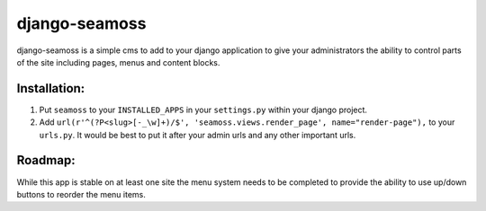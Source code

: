 ==============
django-seamoss
==============

django-seamoss is a simple cms to add to your django application to give your
administrators the ability to control parts of the site including pages, menus and
content blocks.

Installation:
=============

1. Put ``seamoss`` to your ``INSTALLED_APPS`` in your ``settings.py``
   within your django project.

2. Add ``url(r'^(?P<slug>[-_\w]+)/$', 'seamoss.views.render_page', name="render-page"),`` to your ``urls.py``.  It would be best to put it after your admin urls and any other important urls.

Roadmap:
========

While this app is stable on at least one site the menu system needs to be completed to provide
the ability to use up/down buttons to reorder the menu items.